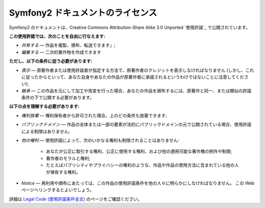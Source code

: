 Symfony2 ドキュメントのライセンス
=================================

Symfony2 のドキュメントは、Creative Commons Attribution-Share Alike 3.0 Unported `使用許諾`_ で公開されています。

**この使用許諾では、次のことを自由に行なえます:**

* *共有する* — 作品を複製、頒布、転送できます」;

* *編集する* — 二次的著作物を作成できます

**ただし、以下の条件に従う必要があります:**

* *表示* — 原著作者または使用許諾者が指定する方法で、原著作者のクレジットを表示しなければなりません (しかし、これに従ったからといって、あなた自身やあなたの作品が原著作者に承諾されるというわけではないことに注意してください);

* *継承* — この作品を元にして加工や改変を行った場合、あなたの作品を頒布するには、原著作と同一、または類似の許諾条件の下で公開する必要があります。

**以下の点を理解する必要があります:**

* *権利放棄* — 権利保有者から許可された場合、上のどの条件も放棄できます;

* *パブリックドメイン* — 作品の全体または一部の要素が法的にパブリックドメインの元で公開されている場合、使用許諾による制限はありません;

* *他の権利* — 使用許諾によって、次のいかなる権利も制限されることはありません:

    * あなたが公正に取引する権利、公正に使用する権利、および他の適用可能な著作権の例外や制限;

    * 著作者のモラルと権利;

    * たとえばパブリシティやプライバシーの権利のような、作品や作品の使用方法に含まれている他の人が保有する権利。

* *Notice* — 再利用や頒布にあたっては、この作品の使用許諾条件を他の人々に明らかにしなければなりません。
  この Web ページへリンクするとよいでしょう。

詳細は `Legal Code (使用許諾条件全文)`_ のページをご確認ください。

.. _ライセンス: http://creativecommons.org/licenses/by-sa/3.0/
.. _Legal Code (使用許諾条件全文): http://creativecommons.org/licenses/by-sa/3.0/legalcode
